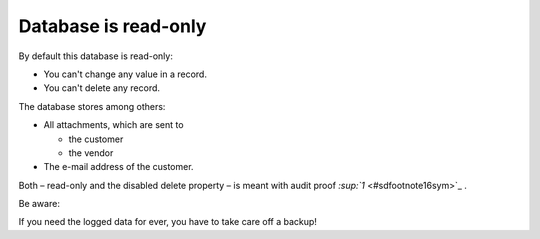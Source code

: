﻿

.. ==================================================
.. FOR YOUR INFORMATION
.. --------------------------------------------------
.. -*- coding: utf-8 -*- with BOM.

.. ==================================================
.. DEFINE SOME TEXTROLES
.. --------------------------------------------------
.. role::   underline
.. role::   typoscript(code)
.. role::   ts(typoscript)
   :class:  typoscript
.. role::   php(code)


Database is read-only
^^^^^^^^^^^^^^^^^^^^^

By default this database is read-only:

- You can't change any value in a record.

- You can't delete any record.

The database stores among others:

- All attachments, which are sent to
  
  - the customer
  
  - the vendor

- The e-mail address of the customer.

Both – read-only and the disabled delete property – is meant with
audit proof `:sup:`1`  <#sdfootnote16sym>`_ .

Be aware:

If you need the logged data for ever, you have to take care off a
backup!

